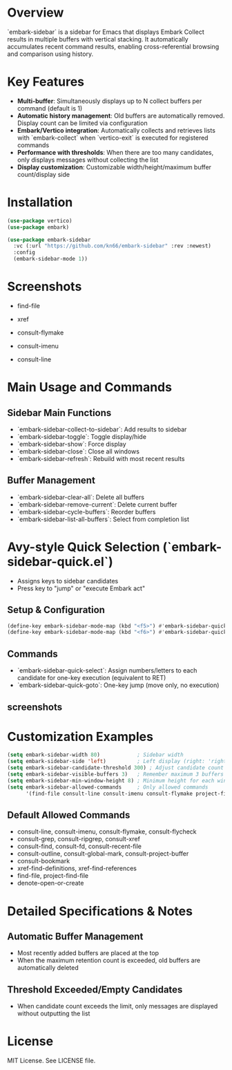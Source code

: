 * Overview

`embark-sidebar` is a sidebar for Emacs that displays Embark Collect results in multiple buffers with vertical stacking.
It automatically accumulates recent command results, enabling cross-referential browsing and comparison using history.

* Key Features

- *Multi-buffer*: Simultaneously displays up to N collect buffers per command (default is 1)
- *Automatic history management*: Old buffers are automatically removed. Display count can be limited via configuration
- *Embark/Vertico integration*: Automatically collects and retrieves lists with `embark-collect` when `vertico-exit` is executed for registered commands
- *Performance with thresholds*: When there are too many candidates, only displays messages without collecting the list
- *Display customization*: Customizable width/height/maximum buffer count/display side

* Installation

#+begin_src emacs-lisp
  (use-package vertico)
  (use-package embark)

  (use-package embark-sidebar
    :vc (:url "https://github.com/kn66/embark-sidebar" :rev :newest)
    :config
    (embark-sidebar-mode 1))
#+end_src

* Screenshots

- find-file
  [[./screenshots/find-file.png]]

- xref
  [[./screenshots/xref.png]]

- consult-flymake
  [[./screenshots/consult-flymake.png]]

- consult-imenu
  [[./screenshots/consult-imenu.png]]

- consult-line
  [[./screenshots/consult-line.png]]

* Main Usage and Commands

** Sidebar Main Functions
- `embark-sidebar-collect-to-sidebar`: Add results to sidebar
- `embark-sidebar-toggle`: Toggle display/hide
- `embark-sidebar-show`: Force display
- `embark-sidebar-close`: Close all windows
- `embark-sidebar-refresh`: Rebuild with most recent results

** Buffer Management
- `embark-sidebar-clear-all`: Delete all buffers
- `embark-sidebar-remove-current`: Delete current buffer
- `embark-sidebar-cycle-buffers`: Reorder buffers
- `embark-sidebar-list-all-buffers`: Select from completion list

* Avy-style Quick Selection (`embark-sidebar-quick.el`)

- Assigns keys to sidebar candidates
- Press key to "jump" or "execute Embark act"

** Setup & Configuration

#+begin_src emacs-lisp
(define-key embark-sidebar-mode-map (kbd "<f5>") #'embark-sidebar-quick-select)
(define-key embark-sidebar-mode-map (kbd "<f6>") #'embark-sidebar-quick-goto)
#+end_src

** Commands

- `embark-sidebar-quick-select`: Assign numbers/letters to each candidate for one-key execution (equivalent to RET)
- `embark-sidebar-quick-goto`: One-key jump (move only, no execution)

** screenshots

[[./screenshots/embark-sidebar-quick.png]]
  
* Customization Examples

#+begin_src emacs-lisp
(setq embark-sidebar-width 80)            ; Sidebar width
(setq embark-sidebar-side 'left)          ; Left display (right: 'right)
(setq embark-sidebar-candidate-threshold 300) ; Adjust candidate count limit
(setq embark-sidebar-visible-buffers 3)   ; Remember maximum 3 buffers
(setq embark-sidebar-min-window-height 8) ; Minimum height for each window
(setq embark-sidebar-allowed-commands     ; Only allowed commands
      '(find-file consult-line consult-imenu consult-flymake project-find-file))
#+end_src

** Default Allowed Commands

- consult-line, consult-imenu, consult-flymake, consult-flycheck
- consult-grep, consult-ripgrep, consult-xref
- consult-find, consult-fd, consult-recent-file
- consult-outline, consult-global-mark, consult-project-buffer
- consult-bookmark
- xref-find-definitions, xref-find-references
- find-file, project-find-file
- denote-open-or-create

* Detailed Specifications & Notes

** Automatic Buffer Management

- Most recently added buffers are placed at the top
- When the maximum retention count is exceeded, old buffers are automatically deleted

** Threshold Exceeded/Empty Candidates
- When candidate count exceeds the limit, only messages are displayed without outputting the list

* License

MIT License. See LICENSE file.
